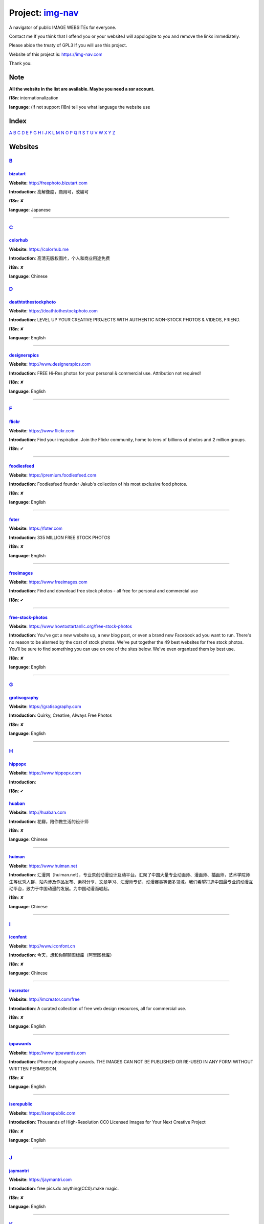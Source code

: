 Project: img-nav_
+++++++++++++++++

A navigator of public IMAGE WEBSITEs for everyone.

Contact me If you think that I offend you or your website.I will appologize to you and remove the links immediately.

Please abide the treaty of GPL3 If you will use this project.

Website of this project is: https://img-nav.com

Thank you.


Note
====

**All the website in the list are available. Maybe you need a ssr account.**

**i18n**: internationalization

**language**: (if not support i18n) tell you what language the website use

Index
=====

`A <#A>`_
`B <#B>`_
`C <#C>`_
`D <#D>`_
`E <#E>`_
`F <#F>`_
`G <#G>`_
`H <#H>`_
`I <#I>`_
`J <#J>`_
`K <#K>`_
`L <#L>`_
`M <#M>`_
`N <#N>`_
`O <#O>`_
`P <#P>`_
`Q <#Q>`_
`R <#R>`_
`S <#S>`_
`T <#T>`_
`U <#U>`_
`V <#V>`_
`W <#W>`_
`X <#X>`_
`Y <#Y>`_
`Z <#Z>`_

Websites
========

`B <#Index>`_
^^^^^^^^^^^^^^

bizutart_
---------

**Website**: http://freephoto.bizutart.com

**Introduction**: 高解像度，商用可，改編可

**i18n**: ✘

**language**: Japanese

------

`C <#Index>`_
^^^^^^^^^^^^^

colorhub_
---------

**Website**: https://colorhub.me

**Introduction**: 高清无版权图片，个人和商业用途免费

**i18n**: ✘

**language**: Chinese

`D <#Index>`_
^^^^^^^^^^^^^

deathtothestockphoto_
---------------------

**Website**: https://deathtothestockphoto.com

**Introduction**: LEVEL UP YOUR CREATIVE PROJECTS WITH AUTHENTIC NON-STOCK PHOTOS & VIDEOS, FRIEND.

**i18n**: ✘

**language**: English

------

designerspics_
--------------

**Website**: http://www.designerspics.com

**Introduction**: FREE Hi-Res photos for your personal & commercial use.  Attribution not required!

**i18n**: ✘

**language**: English

------

`F <#Index>`_
^^^^^^^^^^^^^

flickr_
-------

**Website**: https://www.flickr.com

**Introduction**: Find your inspiration. Join the Flickr community, home to tens of billions of photos and 2 million groups.

**i18n**: ✔

------

foodiesfeed_
------------

**Website**: https://premium.foodiesfeed.com

**Introduction**: Foodiesfeed founder Jakub's collection of his most exclusive food photos.

**i18n**: ✘

**language**: English

------

foter_
------

**Website**: https://foter.com

**Introduction**: 335 MILLION FREE STOCK PHOTOS

**i18n**: ✘

**language**: English

------

freeimages_
-----------

**Website**: https://www.freeimages.com

**Introduction**: Find and download free stock photos - all free for personal and commercial use

**i18n**: ✔

------

free-stock-photos_
------------------

**Website**: https://www.howtostartanllc.org/free-stock-photos

**Introduction**: You've got a new website up, a new blog post, or even a brand new Facebook ad you want to run. There's no reason to be alarmed by the cost of stock photos. We've put together the 49 best websites for free stock photos. You'll be sure to find something you can use on one of the sites below. We've even organized them by best use.

**i18n**: ✘

**language**: English

------

`G <#Index>`_
^^^^^^^^^^^^^

gratisography_
--------------

**Website**: https://gratisography.com

**Introduction**: Quirky, Creative, Always Free Photos

**i18n**: ✘

**language**: English

------

`H <#Index>`_
^^^^^^^^^^^^^

hippopx_
-----------

**Website**: https://www.hippopx.com

**Introduction**: 

**i18n**: ✔

huaban_
-------

**Website**: http://huaban.com

**Introduction**: 花瓣，陪你做生活的设计师

**i18n**: ✘

**language**: Chinese

------

huiman_
-------

**Website**: https://www.huiman.net

**Introduction**: 汇漫网（huiman.net），专业原创动漫设计互动平台。汇聚了中国大量专业动画师、漫画师、插画师，艺术学院师生等优秀人群，站内涉及作品发布、素材分享、文章学习、汇漫师专访、动漫赛事等诸多领域。我们希望打造中国最专业的动漫互动平台，致力于中国动漫的发展。为中国动漫而崛起。

**i18n**: ✘

**language**: Chinese

------

`I <#Index>`_
^^^^^^^^^^^^^

iconfont_
---------

**Website**: http://www.iconfont.cn

**Introduction**: 今天，想和你聊聊图标库（阿里图标库）

**i18n**: ✘

**language**: Chinese

------

imcreator_
----------

**Website**: http://imcreator.com/free

**Introduction**: A curated collection of free web design resources, all for commercial use.

**i18n**: ✘

**language**: English

------

ippawards_
----------

**Website**: https://www.ippawards.com

**Introduction**: iPhone photography awards. THE IMAGES CAN NOT BE PUBLISHED OR RE-USED IN ANY FORM WITHOUT WRITTEN PERMISSION.

**i18n**: ✘

**language**: English

------

isorepublic_
------------

**Website**: https://isorepublic.com

**Introduction**: Thousands of High-Resolution CC0 Licensed Images for Your Next Creative Project

**i18n**: ✘

**language**: English

------

`J <#Index>`_
^^^^^^^^^^^^^

jaymantri_
----------

**Website**: https://jaymantri.com

**Introduction**: free pics.do anything(CC0).make magic.

**i18n**: ✘

**language**: English

------

`K <#Index>`_
^^^^^^^^^^^^^

kaboompics

**Website**: https://kaboompics.com

**Introduction**: FREE STOCK PHOTOGRAPHY + COLOR PALETTES

**i18n**: ✘

**language**: English

------

`L <#Index>`_
^^^^^^^^^^^^^

lifeofpix_
----------

**Website**: https://www.lifeofpix.com

**Introduction**: Free high resolution photography

**i18n**: ✘

**language**: English

------

`M <#Index>`_
^^^^^^^^^^^^^

magdeleine_
-----------

**Website**: https://magdeleine.co/browse

**Introduction**: HAND-PICKED FREE PHOTOS FOR YOUR INSPIRATION

**i18n**: ✘

**language**: English

------

mepai_
------

**Website**: https://www.mepai.me

**Introduction**: 用镜头记录所见，用照片发现美丽，用分享传播精彩

**i18n**: ✘

**language**: Chinese

------

mys360_
-------

**Website**: http://www.mys360.com

**Introduction**: 免抠元素无线下载

**i18n**: ✘

**language**: Chinese

------

`N <#Index>`_
^^^^^^^^^^^^^

NewOldStock_
------------

**Website**: https://nos.twnsnd.co

**Introduction**: VINTAGE PHOTOS FROM THE PUBLIC ARCHIVES.FREE OF KNOWN COPYRIGHT RESTRICTIONS.RECAPTURING HISTORY.

**i18n**: ✘

**language**: English

------

`P <#Index>`_
^^^^^^^^^^^^^

500px_
------

**Website**: https://500px.com

**Introduction**: Get inspired and share your best photos

**i18n**: ✘

**language**: English

------


pexels_
-------

**Website**: https://www.pexels.com

**Introduction**: The best free stock photos shared by talented photographers.

**i18n**: ✘

**language**: English

------


picjumbo_
---------

**Website**: https://picjumbo.com

**Introduction**: Free stock photos

**i18n**: ✘

**language**: English

------

pinterest_
----------

**Website**: https://www.pinterest.com

**Introduction**: Waterfall!

**i18n**: ✔

------

pixabay_
--------

**Website**: https://pixabay.com

**Introduction**: Pixabay · 惊人的免费图片

**i18n**: ✔

------

pixiv_
-------

**Website**: https://www.pixiv.net

**Introduction**: 让创作变得更有乐趣

**i18n**: ✔

pixta_
------

**Website**: https://pixta.jp

**Introduction**: 画像ならPIXTA！ 3,700万点以上の写真素材・イラスト素材・動画素材・音楽素材をご用意

**i18n**: ✘

**language**: Japanese

------

pngall_
-------

**Website**: http://pngall.com

**Introduction**: Download High-Quality PNG Images for Free

**i18n**: ✘

**language**: English

------

pngimg_
-------

**Website**: http://pngimg.com

**Introduction**: PNG images and cliparts for web design

**i18n**: ✘

**language**: English

------

polayoutu_
----------

**Website**: http://www.polayoutu.com/collections

**Introduction**: 泼辣有图是摄影人发起的公开创源活动。泼辣有图的贡献者将他们的作品授权CC0协议, 即允许任何人免费将图片用于任何用途。每周，社区内 ISO 高于 1000 的用户会根据作品质量、故事内容投票筛选提交的照片，票数最高的 10 张照片会在下期展示。我们希望通过泼辣有图，世界能够看到美丽图像背后的故事。

**i18n**: ✘

**language**: Chinese

------

pxhere_
-------

**Website**: https://pxhere.com

**Introduction**: 免费高清商业素材

**i18n**: ✔

------

`S <#Index>`_
^^^^^^^^^^^^^

skuawk_
-------

**Website**: http://skuawk.com

**Introduction**: Create a positive atmosphere, on-demand

**i18n**: ✘

**language**: English

------

ssyer_
------

**Website**: https://www.ssyer.com/home

**Introduction**: 沙沙野，让作品遇见全世界！

**i18n**: ✘

**language**: Chinese

------

stickpng_
---------

**Website**: http://www.stickpng.com

**Introduction**: StickPNG is a vibrant community of creative people sharing transparent PNG images which you can download for free and use in your personal non-commercial or educational projects. Browse our categories below to find clipart with no background or curated cut out photos.

**i18n**: ✘

**language**: English

streetwill_
-----------

**Website**: http://www.streetwill.co

**Introduction**: Free vintage photos to use any way you want.

**i18n**: ✘

**language**: English

------

stocksnap_
----------

**Website**: https://stocksnap.io

**Introduction**: Hundreds of high resolution images added weekly. Free from `copyright restrictions <https://stocksnap.io/license>`_.

**i18n**: ✘

**language**: English

------

superfamous_
------------

**Website**: https://images.superfamous.com

**Introduction**: The Superfamous Images are available under the conditions of a Creative Commons Attribution 3.0 license. This means that you can use the work for your own purposes if credit is provided.

**i18n**: ✘

**language**: English

------

`T <#Index>`_
^^^^^^^^^^^^^

tuchong_
--------

**Website**: https://tuchong.com

**Introduction**: 国内领先的正版素材商店，超过两亿张高清图片素材可供下载

**i18n**: ✘

**language**: Chinese

------

`U <#Index>`_
^^^^^^^^^^^^^

unsplash_
---------

**Website**: https://unsplash.com

**Introduction**: Beautiful, free photos. Gifted by the world’s most generous community of photographers. 🎁

**i18n**: ✘

**language**: English

------

`V <#Index>`_
^^^^^^^^^^^^^

visualhunt_
-----------

**Website**: https://visualhunt.com

**Introduction**: We hunt free high quality stock photos.

**i18n**: ✘

**language**: English

------

`X <#Index>`_
^^^^^^^^^^^^^

1x_
---

**Website**: https://www.1x.com

**Introduction**: curated photography

**i18n**: ✘

**language**: English

------

`Y <#Index>`_
^^^^^^^^^^^^^

51yuansu_
---------

**Website**: http://www.51yuansu.com

**Introduction**: 觅元素,为您提供免费设计元素,设计元素的资源站

**i18n**: ✘

**language**: Chinese

------

.. _img-nav: https://img-nav.com
.. _bizutart: http://freephoto.bizutart.com
.. _colorhub: https://colorhub.me
.. _deathtothestockphoto: https://deathtothestockphoto.com
.. _designerspics: http://www.designerspics.com
.. _flickr: https://www.flickr.com
.. _foodiesfeed: https://premium.foodiesfeed.com
.. _foter: https://foter.com
.. _freeimages: https://www.freeimages.com
.. _free-stock-photos: https://www.howtostartanllc.org/free-stock-photos
.. _gratisography: https://gratisography.com
.. _hippopx: https://www.hippopx.com
.. _huaban: http://huaban.com
.. _huiman: https://www.huiman.net
.. _iconfont: http://www.iconfont.cn
.. _imcreator: http://imcreator.com/free
.. _ippawards: https://www.ippawards.com
.. _isorepublic: https://isorepublic.com
.. _jaymantri: https://jaymantri.com
.. _kaboompics: https://kaboompics.com
.. _lifeofpix: https://www.lifeofpix.com
.. _magdeleine: https://magdeleine.co/browse
.. _mepai: https://www.mepai.me
.. _mys360: http://www.mys360.com
.. _NewOldStock: https://nos.twnsnd.co
.. _500px: https://500px.com
.. _pexels: https://www.pexels.com
.. _picjumbo: https://picjumbo.com
.. _pinterest: https://www.pinterest.com
.. _pixabay: https://pixabay.com
.. _pixiv: https://www.pixiv.net
.. _pixta: https://pixta.jp
.. _pngall: http://www.pngall.com
.. _pngimg: http://pngimg.com
.. _polayoutu: http://www.polayoutu.com/collections
.. _pxhere: https://pxhere.com
.. _skuawk: http://skuawk.com
.. _ssyer: https://www.ssyer.com/home
.. _stickpng: http://www.stickpng.com
.. _streetwill: http://www.streetwill.co
.. _stocksnap: https://stocksnap.io
.. _superfamous: https://images.superfamous.com
.. _tuchong: https://tuchong.com
.. _unsplash: https://unsplash.com
.. _visualhunt: https://visualhunt.com
.. _1x: https://1x.com
.. _51yuansu: http://www.51yuansu.com

